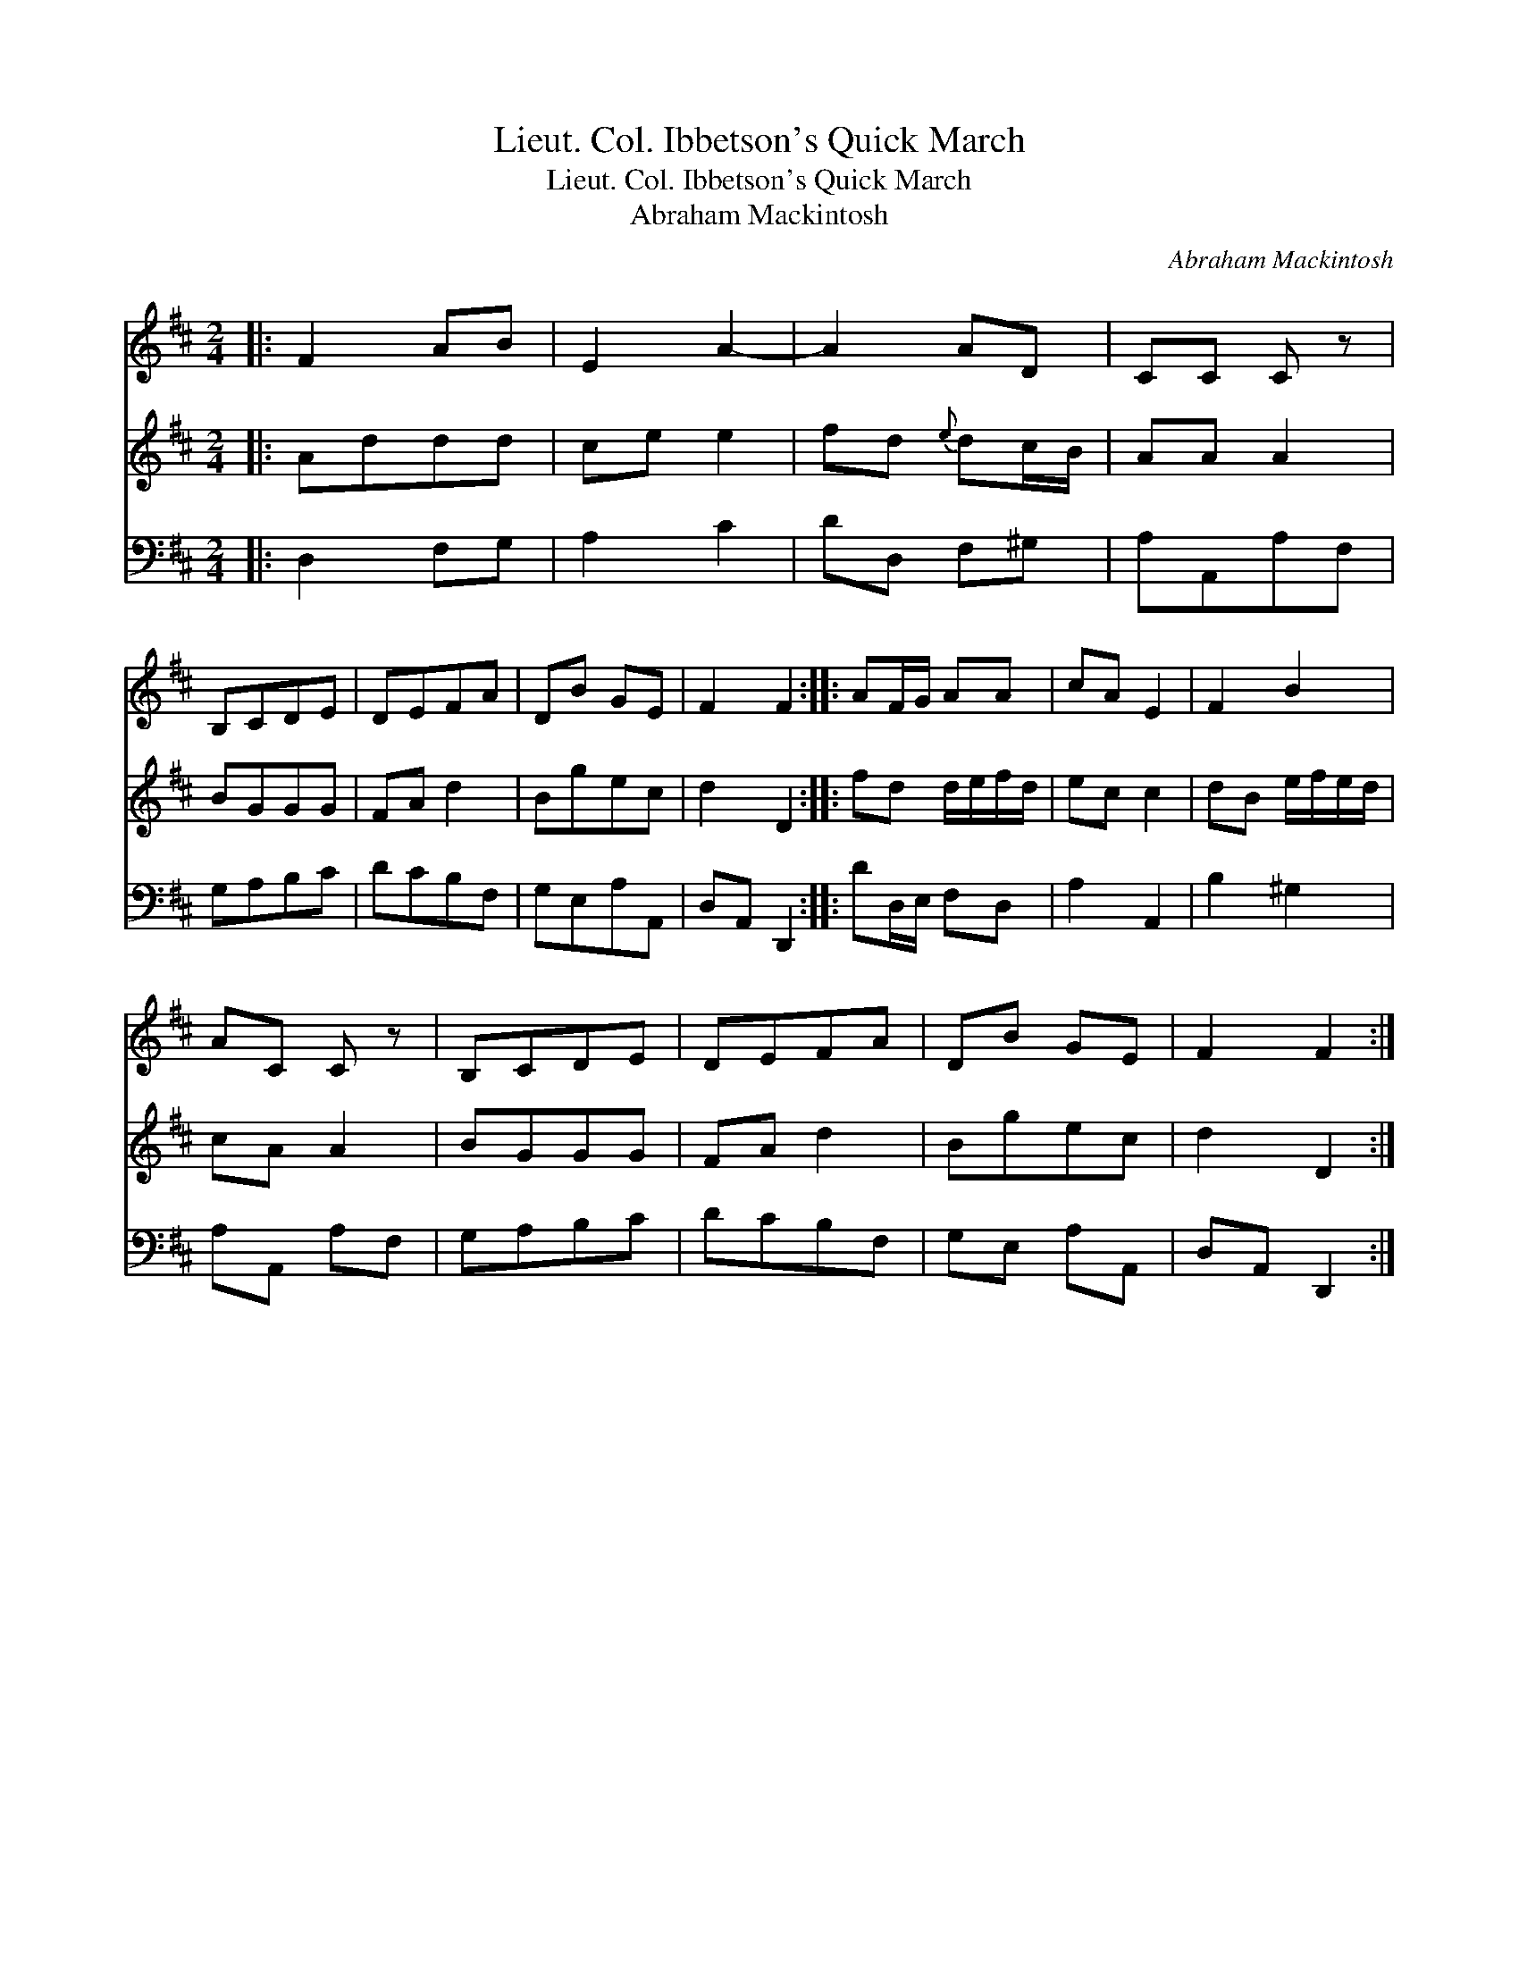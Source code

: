 X:1
T:Lieut. Col. Ibbetson's Quick March
T:Lieut. Col. Ibbetson's Quick March
T:Abraham Mackintosh
C:Abraham Mackintosh
%%score 1 2 3
L:1/8
M:2/4
K:D
V:1 treble 
V:2 treble 
V:3 bass 
V:1
|: F2 AB | E2 A2- | A2 AD | CC C z | B,CDE | DEFA | DB GE | F2 F2 :: AF/G/ AA | cA E2 | F2 B2 | %11
 AC C z | B,CDE | DEFA | DB GE | F2 F2 :| %16
V:2
|: Addd | ce e2 | fd{e} dc/B/ | AA A2 | BGGG | FA d2 | Bgec | d2 D2 :: fd d/e/f/d/ | ec c2 | %10
 dB e/f/e/d/ | cA A2 | BGGG | FA d2 | Bgec | d2 D2 :| %16
V:3
|: D,2 F,G, | A,2 C2 | DD, F,^G, | A,A,,A,F, | G,A,B,C | DCB,F, | G,E,A,A,, | D,A,, D,,2 :: %8
 DD,/E,/ F,D, | A,2 A,,2 | B,2 ^G,2 | A,A,, A,F, | G,A,B,C | DCB,F, | G,E, A,A,, | D,A,, D,,2 :| %16

